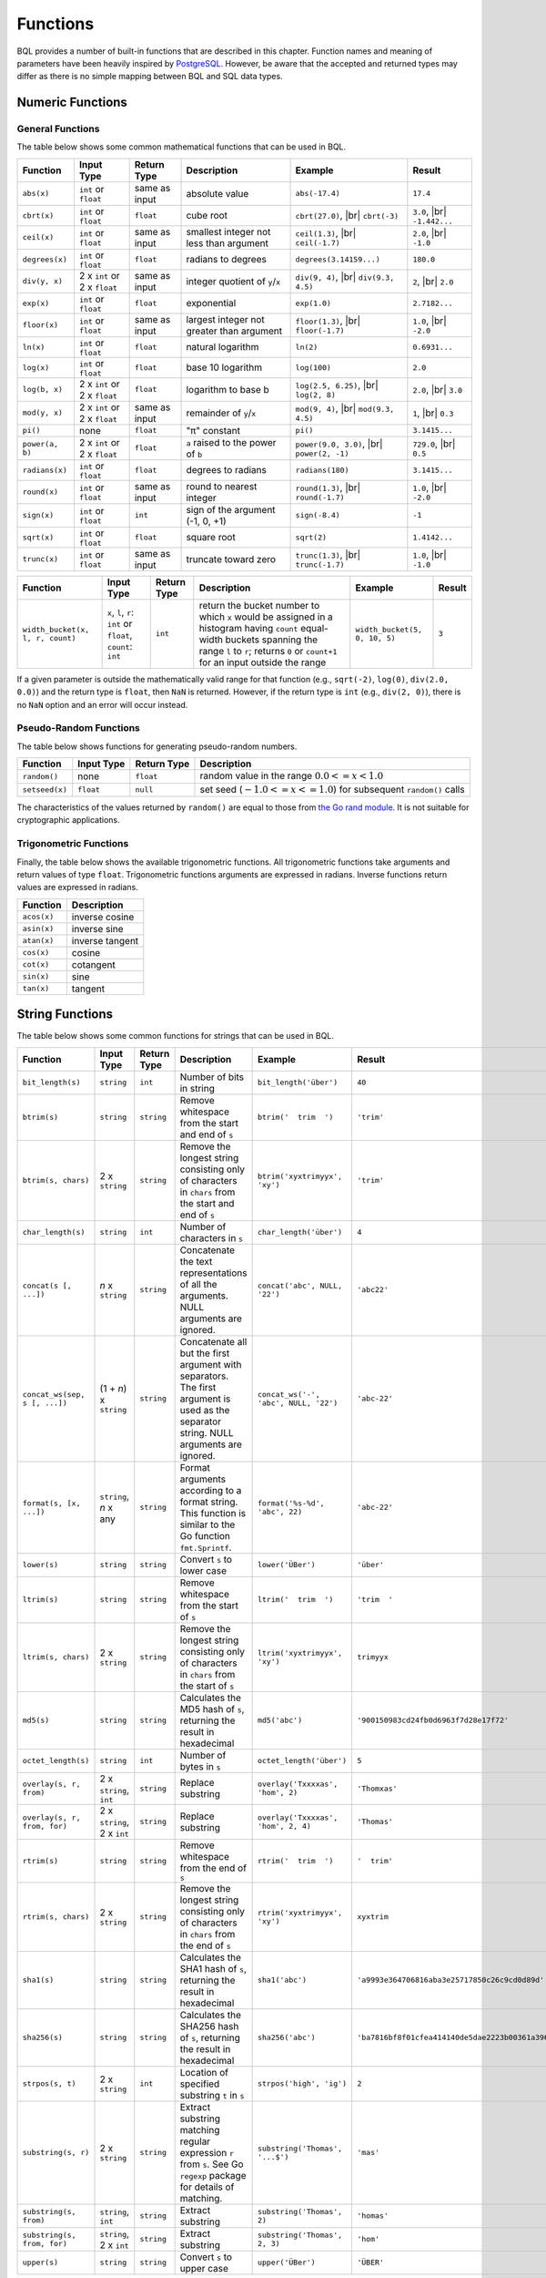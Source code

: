*********
Functions
*********

BQL provides a number of built-in functions that are described in this chapter.
Function names and meaning of parameters have been heavily inspired by `PostgreSQL <http://www.postgresql.org/docs/9.5/static/functions.html>`_.
However, be aware that the accepted and returned types may differ as there is no simple mapping between BQL and SQL data types.

Numeric Functions
=================

General Functions
-----------------

The table below shows some common mathematical functions that can be used in BQL.

+----------------------------------+------------------------------+---------------+------------------------------------------------------+-------------------------------+---------------+
| Function                         | Input Type                   | Return Type   | Description                                          | Example                       | Result        |
+==================================+==============================+===============+======================================================+===============================+===============+
| ``abs(x)``                       | ``int`` or ``float``         | same as input | absolute value                                       | ``abs(-17.4)``                | ``17.4``      |
+----------------------------------+------------------------------+---------------+------------------------------------------------------+-------------------------------+---------------+
| ``cbrt(x)``                      | ``int`` or ``float``         | ``float``     | cube root                                            | ``cbrt(27.0)``, |br|          | ``3.0``, |br| |
|                                  |                              |               |                                                      | ``cbrt(-3)``                  | ``-1.442...`` |
+----------------------------------+------------------------------+---------------+------------------------------------------------------+-------------------------------+---------------+
| ``ceil(x)``                      | ``int`` or ``float``         | same as input | smallest integer not less than argument              | ``ceil(1.3)``, |br|           | ``2.0``, |br| |
|                                  |                              |               |                                                      | ``ceil(-1.7)``                | ``-1.0``      |
+----------------------------------+------------------------------+---------------+------------------------------------------------------+-------------------------------+---------------+
| ``degrees(x)``                   | ``int`` or ``float``         | ``float``     | radians to degrees                                   | ``degrees(3.14159...)``       | ``180.0``     |
+----------------------------------+------------------------------+---------------+------------------------------------------------------+-------------------------------+---------------+
| ``div(y, x)``                    | 2 x ``int`` or 2 x ``float`` | same as input | integer quotient of ``y``/``x``                      | ``div(9, 4)``, |br|           | ``2``, |br|   |
|                                  |                              |               |                                                      | ``div(9.3, 4.5)``             | ``2.0``       |
+----------------------------------+------------------------------+---------------+------------------------------------------------------+-------------------------------+---------------+
| ``exp(x)``                       | ``int`` or ``float``         | ``float``     | exponential                                          | ``exp(1.0)``                  | ``2.7182...`` |
+----------------------------------+------------------------------+---------------+------------------------------------------------------+-------------------------------+---------------+
| ``floor(x)``                     | ``int`` or ``float``         | same as input | largest integer not greater than argument            | ``floor(1.3)``, |br|          | ``1.0``, |br| |
|                                  |                              |               |                                                      | ``floor(-1.7)``               | ``-2.0``      |
+----------------------------------+------------------------------+---------------+------------------------------------------------------+-------------------------------+---------------+
| ``ln(x)``                        | ``int`` or ``float``         | ``float``     | natural logarithm                                    | ``ln(2)``                     | ``0.6931...`` |
+----------------------------------+------------------------------+---------------+------------------------------------------------------+-------------------------------+---------------+
| ``log(x)``                       | ``int`` or ``float``         | ``float``     | base 10 logarithm                                    | ``log(100)``                  | ``2.0``       |
+----------------------------------+------------------------------+---------------+------------------------------------------------------+-------------------------------+---------------+
| ``log(b, x)``                    | 2 x ``int`` or 2 x ``float`` | ``float``     | logarithm to base b                                  | ``log(2.5, 6.25)``, |br|      | ``2.0``, |br| |
|                                  |                              |               |                                                      | ``log(2, 8)``                 | ``3.0``       |
+----------------------------------+------------------------------+---------------+------------------------------------------------------+-------------------------------+---------------+
| ``mod(y, x)``                    | 2 x ``int`` or 2 x ``float`` | same as input | remainder of ``y``/``x``                             | ``mod(9, 4)``, |br|           | ``1``, |br|   |
|                                  |                              |               |                                                      | ``mod(9.3, 4.5)``             | ``0.3``       |
+----------------------------------+------------------------------+---------------+------------------------------------------------------+-------------------------------+---------------+
| ``pi()``                         | none                         | ``float``     | "π" constant                                         | ``pi()``                      | ``3.1415...`` |
+----------------------------------+------------------------------+---------------+------------------------------------------------------+-------------------------------+---------------+
| ``power(a, b)``                  | 2 x ``int`` or 2 x ``float`` | ``float``     | ``a`` raised to the power of ``b``                   | ``power(9.0, 3.0)``, |br|     | ``729.0``,    |
|                                  |                              |               |                                                      | ``power(2, -1)``              | |br| ``0.5``  |
+----------------------------------+------------------------------+---------------+------------------------------------------------------+-------------------------------+---------------+
| ``radians(x)``                   | ``int`` or ``float``         | ``float``     | degrees to radians                                   | ``radians(180)``              | ``3.1415...`` |
+----------------------------------+------------------------------+---------------+------------------------------------------------------+-------------------------------+---------------+
| ``round(x)``                     | ``int`` or ``float``         | same as input | round to nearest integer                             | ``round(1.3)``, |br|          | ``1.0``, |br| |
|                                  |                              |               |                                                      | ``round(-1.7)``               | ``-2.0``      |
+----------------------------------+------------------------------+---------------+------------------------------------------------------+-------------------------------+---------------+
| ``sign(x)``                      | ``int`` or ``float``         | ``int``       | sign of the argument (-1, 0, +1)                     | ``sign(-8.4)``                | ``-1``        |
+----------------------------------+------------------------------+---------------+------------------------------------------------------+-------------------------------+---------------+
| ``sqrt(x)``                      | ``int`` or ``float``         | ``float``     | square root                                          | ``sqrt(2)``                   | ``1.4142...`` |
+----------------------------------+------------------------------+---------------+------------------------------------------------------+-------------------------------+---------------+
| ``trunc(x)``                     | ``int`` or ``float``         | same as input | truncate toward zero                                 | ``trunc(1.3)``, |br|          | ``1.0``, |br| |
|                                  |                              |               |                                                      | ``trunc(-1.7)``               | ``-1.0``      |
+----------------------------------+------------------------------+---------------+------------------------------------------------------+-------------------------------+---------------+

.. todo::

   fix the table width of the function below in HTML

+----------------------------------+------------------------------+---------------+------------------------------------------------------+-------------------------------+---------------+
| Function                         | Input Type                   | Return Type   | Description                                          | Example                       | Result        |
+==================================+==============================+===============+======================================================+===============================+===============+
| ``width_bucket(x, l, r, count)`` | ``x``, ``l``, ``r``:         | ``int``       | return the bucket number to which ``x`` would be     | ``width_bucket(5, 0, 10, 5)`` | ``3``         |
|                                  | ``int`` or ``float``,        |               | assigned in a histogram having ``count`` equal-width |                               |               |
|                                  | ``count``: ``int``           |               | buckets spanning the range ``l`` to ``r``; returns   |                               |               |
|                                  |                              |               | ``0`` or ``count+1`` for an input outside the range  |                               |               |
+----------------------------------+------------------------------+---------------+------------------------------------------------------+-------------------------------+---------------+

If a given parameter is outside the mathematically valid range for that function (e.g., ``sqrt(-2)``, ``log(0)``, ``div(2.0, 0.0)``) and the return type is ``float``, then ``NaN`` is returned.
However, if the return type is ``int`` (e.g., ``div(2, 0)``), there is no ``NaN`` option and an error will occur instead.


Pseudo-Random Functions
-----------------------

The table below shows functions for generating pseudo-random numbers.

+----------------+------------+-------------+-----------------------------------------------------------------------+
| Function       | Input Type | Return Type | Description                                                           |
+================+============+=============+=======================================================================+
| ``random()``   | none       | ``float``   | random value in the range :math:`0.0 <= x < 1.0`                      |
+----------------+------------+-------------+-----------------------------------------------------------------------+
| ``setseed(x)`` | ``float``  | ``null``    | set seed (:math:`-1.0 <= x <= 1.0`) for subsequent ``random()`` calls |
+----------------+------------+-------------+-----------------------------------------------------------------------+

The characteristics of the values returned by ``random()`` are equal to those from `the Go rand module <https://golang.org/pkg/math/rand/>`_.
It is not suitable for cryptographic applications.


Trigonometric Functions
-----------------------

Finally, the table below shows the available trigonometric functions.
All trigonometric functions take arguments and return values of type ``float``.
Trigonometric functions arguments are expressed in radians.
Inverse functions return values are expressed in radians.


+-------------+-----------------+
| Function    | Description     |
+=============+=================+
| ``acos(x)`` | inverse cosine  |
+-------------+-----------------+
| ``asin(x)`` | inverse sine    |
+-------------+-----------------+
| ``atan(x)`` | inverse tangent |
+-------------+-----------------+
| ``cos(x)``  | cosine          |
+-------------+-----------------+
| ``cot(x)``  | cotangent       |
+-------------+-----------------+
| ``sin(x)``  | sine            |
+-------------+-----------------+
| ``tan(x)``  | tangent         |
+-------------+-----------------+


String Functions
================

The table below shows some common functions for strings that can be used in BQL.

+-------------------------------+-----------------------------+-------------+--------------------------------------------------------------------------+---------------------------------------+------------------------------------------------------------------------+
| Function                      | Input Type                  | Return Type | Description                                                              | Example                               | Result                                                                 |
+===============================+=============================+=============+==========================================================================+=======================================+========================================================================+
| ``bit_length(s)``             | ``string``                  | ``int``     | Number of bits in string                                                 | ``bit_length('über')``                | ``40``                                                                 |
+-------------------------------+-----------------------------+-------------+--------------------------------------------------------------------------+---------------------------------------+------------------------------------------------------------------------+
| ``btrim(s)``                  | ``string``                  | ``string``  | Remove whitespace from the start and end of ``s``                        | ``btrim('  trim  ')``                 | ``'trim'``                                                             |
+-------------------------------+-----------------------------+-------------+--------------------------------------------------------------------------+---------------------------------------+------------------------------------------------------------------------+
| ``btrim(s, chars)``           | 2 x ``string``              | ``string``  | Remove the longest string consisting only of characters in ``chars``     | ``btrim('xyxtrimyyx', 'xy')``         | ``'trim'``                                                             |
|                               |                             |             | from the start and end of ``s``                                          |                                       |                                                                        |
+-------------------------------+-----------------------------+-------------+--------------------------------------------------------------------------+---------------------------------------+------------------------------------------------------------------------+
| ``char_length(s)``            | ``string``                  | ``int``     | Number of characters in ``s``                                            | ``char_length('über')``               | ``4``                                                                  |
+-------------------------------+-----------------------------+-------------+--------------------------------------------------------------------------+---------------------------------------+------------------------------------------------------------------------+
| ``concat(s [, ...])``         | *n* x ``string``            | ``string``  | Concatenate the text representations of all the arguments.               | ``concat('abc', NULL, '22')``         | ``'abc22'``                                                            |
|                               |                             |             | NULL arguments are ignored.                                              |                                       |                                                                        |
+-------------------------------+-----------------------------+-------------+--------------------------------------------------------------------------+---------------------------------------+------------------------------------------------------------------------+
| ``concat_ws(sep, s [, ...])`` | (1 + *n*) x ``string``      | ``string``  | Concatenate all but the first argument with separators.                  | ``concat_ws('-', 'abc', NULL, '22')`` | ``'abc-22'``                                                           |
|                               |                             |             | The first argument is used as the separator string.                      |                                       |                                                                        |
|                               |                             |             | NULL arguments are ignored.                                              |                                       |                                                                        |
+-------------------------------+-----------------------------+-------------+--------------------------------------------------------------------------+---------------------------------------+------------------------------------------------------------------------+
| ``format(s, [x, ...])``       | ``string``, *n* x any       | ``string``  | Format arguments according to a format string.                           | ``format('%s-%d', 'abc', 22)``        | ``'abc-22'``                                                           |
|                               |                             |             | This function is similar to the Go function ``fmt.Sprintf``.             |                                       |                                                                        |
+-------------------------------+-----------------------------+-------------+--------------------------------------------------------------------------+---------------------------------------+------------------------------------------------------------------------+
| ``lower(s)``                  | ``string``                  | ``string``  | Convert ``s`` to lower case                                              | ``lower('ÜBer')``                     | ``'über'``                                                             |
+-------------------------------+-----------------------------+-------------+--------------------------------------------------------------------------+---------------------------------------+------------------------------------------------------------------------+
| ``ltrim(s)``                  | ``string``                  | ``string``  | Remove whitespace from the start of ``s``                                | ``ltrim('  trim  ')``                 | ``'trim  '``                                                           |
+-------------------------------+-----------------------------+-------------+--------------------------------------------------------------------------+---------------------------------------+------------------------------------------------------------------------+
| ``ltrim(s, chars)``           | 2 x ``string``              | ``string``  | Remove the longest string consisting only of characters in ``chars``     | ``ltrim('xyxtrimyyx', 'xy')``         | ``trimyyx``                                                            |
|                               |                             |             | from the start of ``s``                                                  |                                       |                                                                        |
+-------------------------------+-----------------------------+-------------+--------------------------------------------------------------------------+---------------------------------------+------------------------------------------------------------------------+
| ``md5(s)``                    | ``string``                  | ``string``  | Calculates the MD5 hash of ``s``, returning the result in hexadecimal    | ``md5('abc')``                        | ``'900150983cd24fb0d6963f7d28e17f72'``                                 |
+-------------------------------+-----------------------------+-------------+--------------------------------------------------------------------------+---------------------------------------+------------------------------------------------------------------------+
| ``octet_length(s)``           | ``string``                  | ``int``     | Number of bytes in ``s``                                                 | ``octet_length('über')``              | ``5``                                                                  |
+-------------------------------+-----------------------------+-------------+--------------------------------------------------------------------------+---------------------------------------+------------------------------------------------------------------------+
| ``overlay(s, r, from)``       | 2 x ``string``, ``int``     | ``string``  | Replace substring                                                        | ``overlay('Txxxxas', 'hom', 2)``      | ``'Thomxas'``                                                          |
+-------------------------------+-----------------------------+-------------+--------------------------------------------------------------------------+---------------------------------------+------------------------------------------------------------------------+
| ``overlay(s, r, from, for)``  | 2 x ``string``, 2 x ``int`` | ``string``  | Replace substring                                                        | ``overlay('Txxxxas', 'hom', 2, 4)``   | ``'Thomas'``                                                           |
+-------------------------------+-----------------------------+-------------+--------------------------------------------------------------------------+---------------------------------------+------------------------------------------------------------------------+
| ``rtrim(s)``                  | ``string``                  | ``string``  | Remove whitespace from the end of ``s``                                  | ``rtrim('  trim  ')``                 | ``'  trim'``                                                           |
+-------------------------------+-----------------------------+-------------+--------------------------------------------------------------------------+---------------------------------------+------------------------------------------------------------------------+
| ``rtrim(s, chars)``           | 2 x ``string``              | ``string``  | Remove the longest string consisting only of characters in ``chars``     | ``rtrim('xyxtrimyyx', 'xy')``         | ``xyxtrim``                                                            |
|                               |                             |             | from the end of ``s``                                                    |                                       |                                                                        |
+-------------------------------+-----------------------------+-------------+--------------------------------------------------------------------------+---------------------------------------+------------------------------------------------------------------------+
| ``sha1(s)``                   | ``string``                  | ``string``  | Calculates the SHA1 hash of ``s``, returning the result in hexadecimal   | ``sha1('abc')``                       | ``'a9993e364706816aba3e25717850c26c9cd0d89d'``                         |
+-------------------------------+-----------------------------+-------------+--------------------------------------------------------------------------+---------------------------------------+------------------------------------------------------------------------+
| ``sha256(s)``                 | ``string``                  | ``string``  | Calculates the SHA256 hash of ``s``, returning the result in hexadecimal | ``sha256('abc')``                     | ``'ba7816bf8f01cfea414140de5dae2223b00361a396177a9cb410ff61f20015ad'`` |
+-------------------------------+-----------------------------+-------------+--------------------------------------------------------------------------+---------------------------------------+------------------------------------------------------------------------+
| ``strpos(s, t)``              | 2 x ``string``              | ``int``     | Location of specified substring ``t`` in ``s``                           | ``strpos('high', 'ig')``              | ``2``                                                                  |
+-------------------------------+-----------------------------+-------------+--------------------------------------------------------------------------+---------------------------------------+------------------------------------------------------------------------+
| ``substring(s, r)``           | 2 x ``string``              | ``string``  | Extract substring matching regular expression ``r`` from ``s``.          | ``substring('Thomas', '...$')``       | ``'mas'``                                                              |
|                               |                             |             | See Go ``regexp`` package for details of matching.                       |                                       |                                                                        |
+-------------------------------+-----------------------------+-------------+--------------------------------------------------------------------------+---------------------------------------+------------------------------------------------------------------------+
| ``substring(s, from)``        | ``string``, ``int``         | ``string``  | Extract substring                                                        | ``substring('Thomas', 2)``            | ``'homas'``                                                            |
+-------------------------------+-----------------------------+-------------+--------------------------------------------------------------------------+---------------------------------------+------------------------------------------------------------------------+
| ``substring(s, from, for)``   | ``string``, 2 x ``int``     | ``string``  | Extract substring                                                        | ``substring('Thomas', 2, 3)``         | ``'hom'``                                                              |
+-------------------------------+-----------------------------+-------------+--------------------------------------------------------------------------+---------------------------------------+------------------------------------------------------------------------+
| ``upper(s)``                  | ``string``                  | ``string``  | Convert ``s`` to upper case                                              | ``upper('ÜBer')``                     | ``'ÜBER'``                                                             |
+-------------------------------+-----------------------------+-------------+--------------------------------------------------------------------------+---------------------------------------+------------------------------------------------------------------------+


Time Functions
==============

+-----------------------+-------------------+---------------+--------------------------------------------------------------+
| Function              | Input Type        | Return Type   | Description                                                  |
+=======================+===================+===============+==============================================================+
| ``distance_us(u, v)`` | 2 x ``timestamp`` | ``int``       | Signed temporal distance from ``u`` to ``v`` in microseconds |
+-----------------------+-------------------+---------------+--------------------------------------------------------------+
| ``clock_timestamp()`` | none              | ``timestamp`` | Current date and time (changes during statement execution)   |
+-----------------------+-------------------+---------------+--------------------------------------------------------------+


Other Scalar Functions
======================

+------------------------+------------+---------------+--------------------------------------------+-------------------------------+--------+
| Function               | Input Type | Return Type   | Description                                | Example                       | Result |
+========================+============+===============+============================================+===============================+========+
| ``coalesce([x, ...])`` | *n* x any  | same as input | Returns the first non-null input parameter | ``coalesce(NULL, 17, 'foo')`` | ``17`` |
|                        |            |               | or NULL if there is no such parameter      |                               |        |
+------------------------+------------+---------------+--------------------------------------------+-------------------------------+--------+

